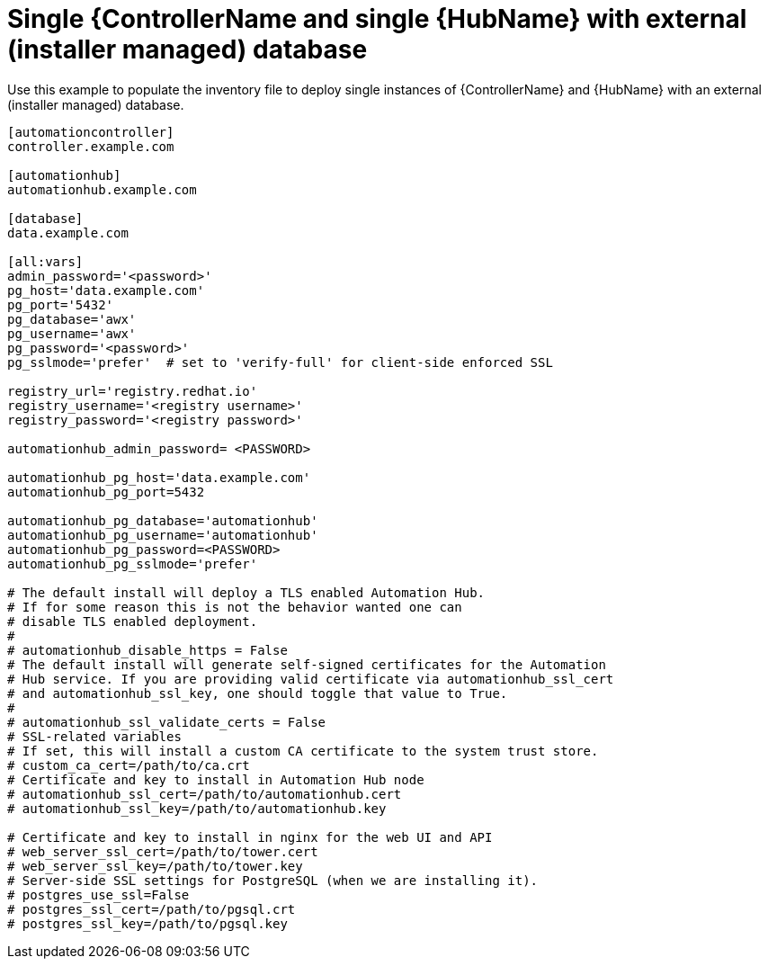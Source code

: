 [id="ref-standalone-controller-hub-ext-database-inventory"]

= Single {ControllerName and single {HubName} with external (installer managed) database

[role="_abstract"]
Use this example to populate the inventory file to deploy single instances of {ControllerName} and {HubName} with an external (installer managed) database.

-----
[automationcontroller]
controller.example.com

[automationhub]
automationhub.example.com

[database]
data.example.com

[all:vars]
admin_password='<password>'
pg_host='data.example.com'
pg_port='5432'
pg_database='awx'
pg_username='awx'
pg_password='<password>'
pg_sslmode='prefer'  # set to 'verify-full' for client-side enforced SSL

registry_url='registry.redhat.io'
registry_username='<registry username>'
registry_password='<registry password>'

automationhub_admin_password= <PASSWORD>

automationhub_pg_host='data.example.com'
automationhub_pg_port=5432

automationhub_pg_database='automationhub'
automationhub_pg_username='automationhub'
automationhub_pg_password=<PASSWORD>
automationhub_pg_sslmode='prefer'

# The default install will deploy a TLS enabled Automation Hub.
# If for some reason this is not the behavior wanted one can
# disable TLS enabled deployment.
#
# automationhub_disable_https = False
# The default install will generate self-signed certificates for the Automation
# Hub service. If you are providing valid certificate via automationhub_ssl_cert
# and automationhub_ssl_key, one should toggle that value to True.
#
# automationhub_ssl_validate_certs = False
# SSL-related variables
# If set, this will install a custom CA certificate to the system trust store.
# custom_ca_cert=/path/to/ca.crt
# Certificate and key to install in Automation Hub node
# automationhub_ssl_cert=/path/to/automationhub.cert
# automationhub_ssl_key=/path/to/automationhub.key

# Certificate and key to install in nginx for the web UI and API
# web_server_ssl_cert=/path/to/tower.cert
# web_server_ssl_key=/path/to/tower.key
# Server-side SSL settings for PostgreSQL (when we are installing it).
# postgres_use_ssl=False
# postgres_ssl_cert=/path/to/pgsql.crt
# postgres_ssl_key=/path/to/pgsql.key
-----
